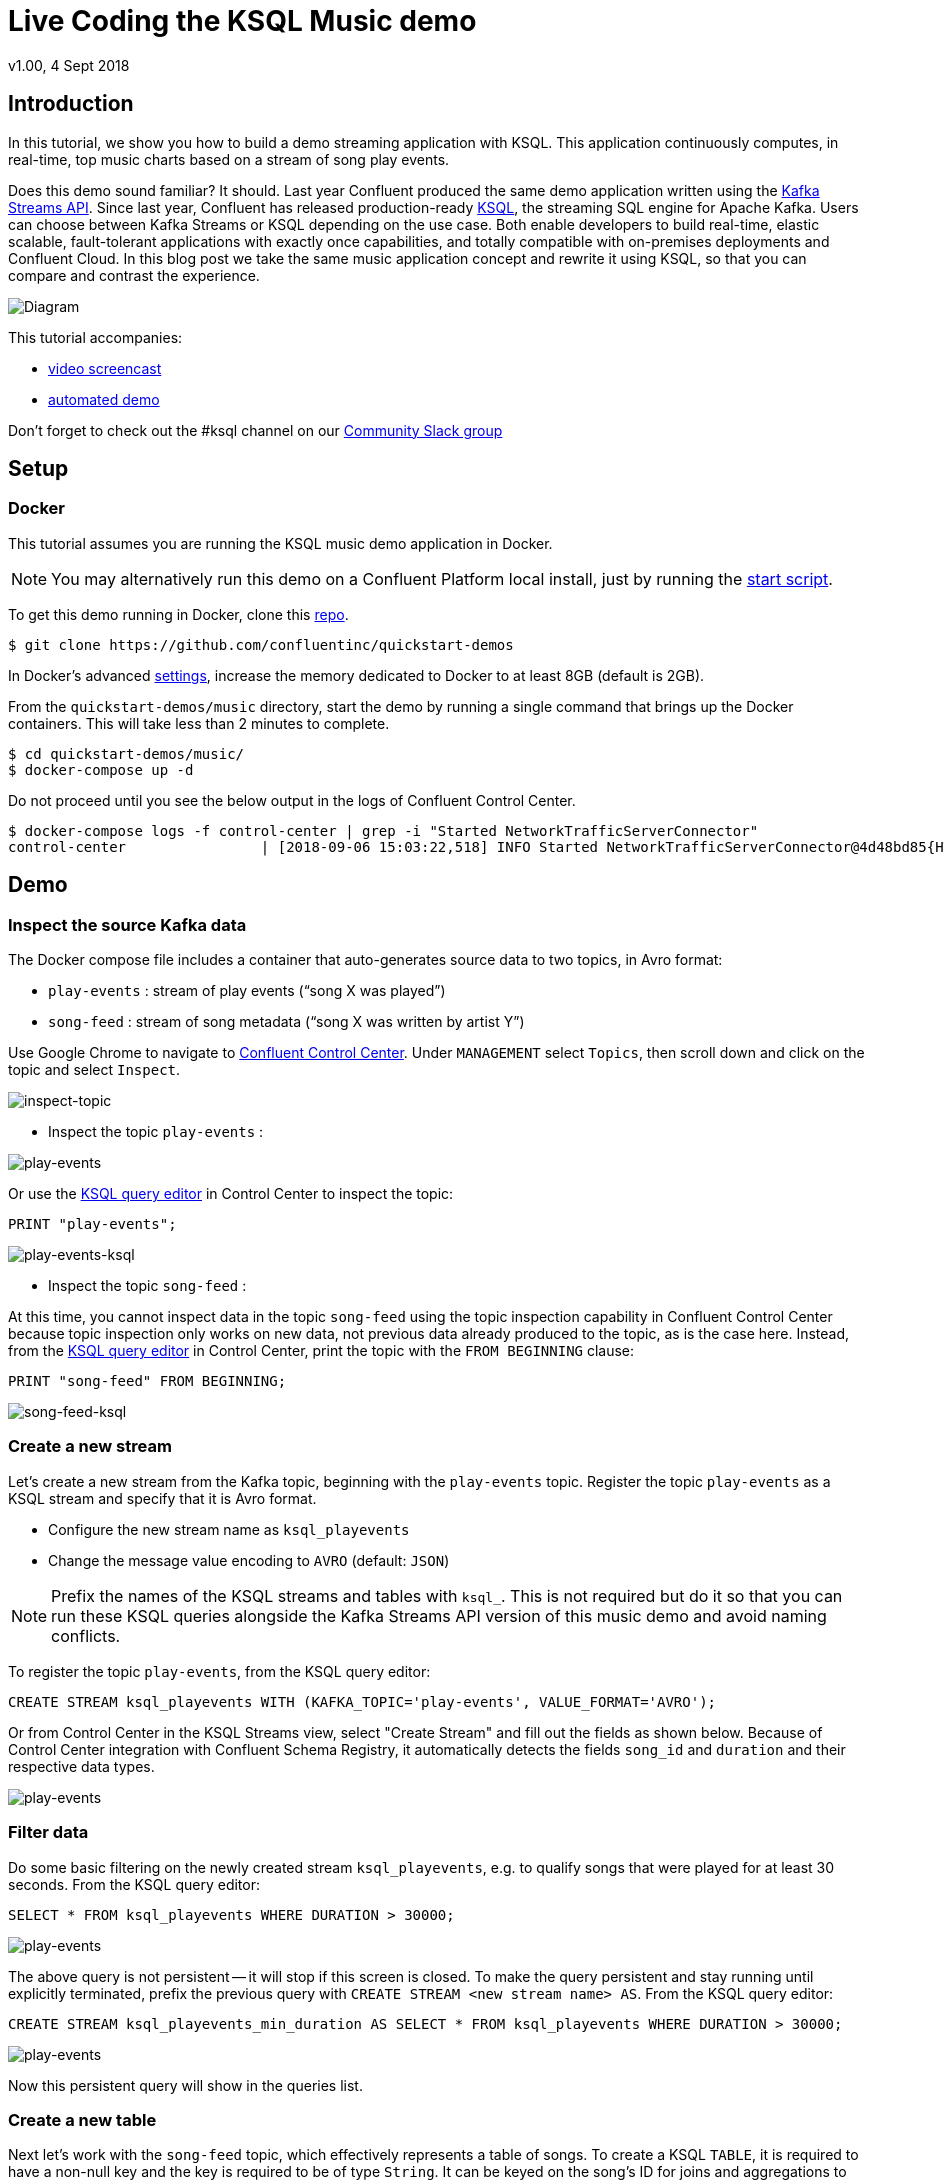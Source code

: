 = Live Coding the KSQL Music demo
:source-highlighter: pygments
:doctype: book
v1.00, 4 Sept 2018

:toc:

== Introduction

In this tutorial, we show you how to build a demo streaming application with KSQL.  This application continuously computes, in real-time, top music charts based on a stream of song play events.

Does this demo sound familiar?  It should.  Last year Confluent produced the same demo application written using the https://docs.confluent.io/current/streams/kafka-streams-examples/docs/index.html[Kafka Streams API].  Since last year, Confluent has released production-ready https://www.confluent.io/product/ksql/[KSQL], the streaming SQL engine for Apache Kafka.  Users can choose between Kafka Streams or KSQL depending on the use case.  Both enable developers to build real-time, elastic scalable, fault-tolerant applications with exactly once capabilities, and totally compatible with on-premises deployments and Confluent Cloud. In this blog post we take the same music application concept and rewrite it using KSQL, so that you can compare and contrast the experience.

image::images/ksql-music-demo-overview.jpg[Diagram]

This tutorial accompanies:

- https://www.youtube.com/watch?v=ExEWJVjj-RA[video screencast]
- https://github.com/confluentinc/quickstart-demos/tree/5.0.0-post/music[automated demo]

Don't forget to check out the #ksql channel on our https://slackpass.io/confluentcommunity[Community Slack group]

== Setup

=== Docker

This tutorial assumes you are running the KSQL music demo application in Docker. 

NOTE: You may alternatively run this demo on a Confluent Platform local install, just by running the https://github.com/confluentinc/quickstart-demos/blob/5.0.0-post/music/start.sh[start script].

To get this demo running in Docker, clone this https://github.com/confluentinc/quickstart-demos[repo].

[source,bash]
----
$ git clone https://github.com/confluentinc/quickstart-demos
----

In Docker's advanced https://docs.docker.com/docker-for-mac/#advanced[settings], increase the memory dedicated to Docker to at least 8GB (default is 2GB).

From the `quickstart-demos/music` directory, start the demo by running a single command that brings up the Docker containers.  This will take less than 2 minutes to complete.

[source,bash]
----
$ cd quickstart-demos/music/
$ docker-compose up -d
----

Do not proceed until you see the below output in the logs of Confluent Control Center.

[source,bash]
----
$ docker-compose logs -f control-center | grep -i "Started NetworkTrafficServerConnector"
control-center                | [2018-09-06 15:03:22,518] INFO Started NetworkTrafficServerConnector@4d48bd85{HTTP/1.1,[http/1.1]}{0.0.0.0:9021} (org.eclipse.jetty.server.AbstractConnector)
----

== Demo

=== Inspect the source Kafka data

The Docker compose file includes a container that auto-generates source data to two topics, in Avro format:

* `play-events` : stream of play events (“song X was played”)
* `song-feed` : stream of song metadata (“song X was written by artist Y”)

Use Google Chrome to navigate to http://localhost:9021[Confluent Control Center]. Under `MANAGEMENT` select `Topics`, then scroll down and click on the topic and select `Inspect`.

image:images/inspect_topic.png[inspect-topic]

* Inspect the topic `play-events` :

image:images/topic_inspect_play_events.png[play-events]

Or use the http://localhost:9021/development/ksql/localhost%3A8088/editor[KSQL query editor] in Control Center to inspect the topic:

[source,bash]
----
PRINT "play-events";
----

image:images/topic_ksql_play_events.png[play-events-ksql]

* Inspect the topic `song-feed` : 

At this time, you cannot inspect data in the topic `song-feed` using the topic inspection capability in Confluent Control Center because topic inspection only works on new data, not previous data already produced to the topic, as is the case here.  Instead, from the http://localhost:9021/development/ksql/localhost%3A8088/editor[KSQL query editor] in Control Center, print the topic with the `FROM BEGINNING` clause:

[source,bash]
----
PRINT "song-feed" FROM BEGINNING;
----

image:images/topic_ksql_song_feed.png[song-feed-ksql]

=== Create a new stream

Let's create a new stream from the Kafka topic, beginning with the `play-events` topic. Register the topic `play-events` as a KSQL stream and specify that it is Avro format.

* Configure the new stream name as `ksql_playevents`
* Change the message value encoding to `AVRO` (default: `JSON`)

NOTE: Prefix the names of the KSQL streams and tables with `ksql_`.  This is not required but do it so that you can run these KSQL queries alongside the Kafka Streams API version of this music demo and avoid naming conflicts.

To register the topic `play-events`, from the KSQL query editor:

[source,bash]
----
CREATE STREAM ksql_playevents WITH (KAFKA_TOPIC='play-events', VALUE_FORMAT='AVRO');
----

Or from Control Center in the KSQL Streams view, select "Create Stream" and fill out the fields as shown below.  Because of Control Center integration with Confluent Schema Registry, it automatically detects the fields `song_id` and `duration` and their respective data types.

image:images/ksql_playevents.png[play-events]


=== Filter data

Do some basic filtering on the newly created stream `ksql_playevents`, e.g. to qualify songs that were played for at least 30 seconds.  From the KSQL query editor:

[source,bash]
----
SELECT * FROM ksql_playevents WHERE DURATION > 30000;
----

image:images/ksql_playevents_min_30_non_persistent.png[play-events]

The above query is not persistent -- it will stop if this screen is closed. To make the query persistent and stay running until explicitly terminated, prefix the previous query with `CREATE STREAM <new stream name> AS`.  From the KSQL query editor:

[source,bash]
----
CREATE STREAM ksql_playevents_min_duration AS SELECT * FROM ksql_playevents WHERE DURATION > 30000;
----

image:images/ksql_playevents_min_30_persistent.png[play-events]

Now this persistent query will show in the queries list.

=== Create a new table

Next let's work with the `song-feed` topic, which effectively represents a table of songs. To create a KSQL `TABLE`, it is required to have a non-null key and the key is required to be of type `String`. It can be keyed on the song's ID for joins and aggregations to work on that table.

However the original Kafka topic has a `null` key and the ID field is of type `BIGINT`. You can still create a `TABLE` in a few https://docs.confluent.io/current/ksql/docs/syntax-reference.html#what-to-do-if-your-key-is-not-set-or-is-in-a-different-format[simple steps]:
 
* Create a `STREAM` from the original Kafka topic `song-feed`:

[source,bash]
----
CREATE STREAM ksql_songfeed WITH (KAFKA_TOPIC='song-feed', VALUE_FORMAT='AVRO');
----
 
As mentioned earlier, if you explore the data in this stream, you see that `ROWKEY` is blank, which means the stream has no key.
 
[source,bash]
----
SELECT * FROM ksql_songfeed limit 5;
----
 
Then `DESCRIBE` the stream to see the fields associated with this topic and notice that the field `ID` is of type `BIGINT`.
 
[source,bash]
----
DESCRIBE ksql_songfeed;
----

image:images/describe_songfeed.png[describe-song-feed]
 
* Use the `PARTITION BY` clause to assign a key and use the `CAST` function to change the field type to `String`.
 
[source,bash]
----
CREATE STREAM ksql_songfeedwithkey WITH (KAFKA_TOPIC='KSQL_SONGFEEDWITHKEY', VALUE_FORMAT='AVRO') AS SELECT CAST(ID AS STRING) AS ID, ALBUM, ARTIST, NAME, GENRE FROM ksql_songfeed PARTITION BY ID;
----
 
* Convert the above stream into a TABLE with the `ID` field as its key, which is now of type `String`. This TABLE is a materialized view of events with only the latest value for each key, which represents an up-to-date table of songs.
 
[source,bash]
----
CREATE TABLE ksql_songtable WITH (KAFKA_TOPIC='KSQL_SONGFEEDWITHKEY', VALUE_FORMAT='Avro', KEY='ID');
----

Confirm that the entires in this table have a non-null `ROWKEY`.

[source,bash]
----
SELECT * FROM ksql_songtable limit 5;
----

=== Join play events with the table of songs

At this point we have created a stream of filtered play events called `ksql_playevents_min_duration` and a table of song metadata called `ksql_songtable`.

Enrich the stream of play events with song metadata using a Stream-Table `JOIN`. This will result in a new stream of play events enriched with descriptive song information like song title along with each play event.

[source,bash]
----
CREATE STREAM ksql_songplays AS SELECT plays.SONG_ID AS ID, ALBUM, ARTIST, NAME, GENRE, DURATION, 1 AS KEYCOL FROM ksql_playevents_min_duration plays LEFT JOIN ksql_songtable songtable ON plays.SONG_ID = songtable.ID;
----

Notice the addition of a clause `1 AS KEYCOL.` For every row, this creates a new field `KEYCOL` that has a value of 1. `KEYCOL` can be later used in other derived streams and tables to do aggregations on a global basis.

=== Create Top Music Charts

You can create a top music chart for all time to see which songs get played the most. Use the `COUNT` function on the stream `ksql_songplays` that we created above.

[source,bash]
----
CREATE TABLE ksql_songplaycounts AS SELECT ID, NAME, GENRE, KEYCOL, COUNT(*) AS COUNT FROM ksql_songplays GROUP BY ID, NAME, GENRE, KEYCOL;
----

While the all-time greatest hits are cool, it would also be good to see stats for just the last 30 seconds. Create another query, adding in a `WINDOW` clause, which gives counts of play events for all songs, in 30-second intervals.

[source,bash]
----
CREATE TABLE ksql_songplaycounts30 AS SELECT ID, NAME, GENRE, KEYCOL, COUNT(*) AS COUNT FROM ksql_songplays WINDOW TUMBLING (size 30 seconds) GROUP BY ID, NAME, GENRE, KEYCOL;
----

Any downstream application can consume this data for further processing.

== Here is what you built

Congratulations, you built a streaming application that processes data in real-time!  If you are familiar with SQL semantics, hopefully that shouldn’t have been too hard.  The application enriched a stream of play events with song metadata and generated top counts.  Below is a summary of the underlying Kafka topics and KSQL streams.

image::images/ksql-music-demo-overview.jpg[Diagram]

== Jumping Ahead

=== KSQL CLI

We recommend using Confluent Control Center to manage your Kafka cluster, inspect your topics, and use the built-in KSQL functionality with Schema Registry integration. Alternatively, you can use the KSQL CLI Docker container. Run the following from the command line:

[source,bash]
----
$ docker-compose exec ksql-cli ksql http://ksql-server:8088
----

=== KSQL Command File

For learning purposes, we suggest you walk through this tutorial step-by-step.

However, if you choose to jump ahead to the end state, run the KSQL command file that automatically configures the KSQL queries.

[source,bash]
----
$ docker-compose exec ksql-cli ksql http://ksql-server:8088
....
ksql> run script '/tmp/ksql.commands';
ksql> exit
----
